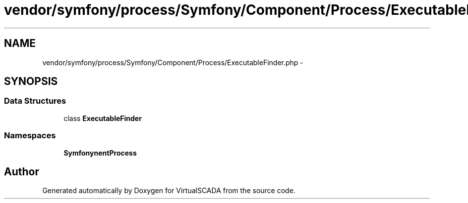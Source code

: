 .TH "vendor/symfony/process/Symfony/Component/Process/ExecutableFinder.php" 3 "Tue Apr 14 2015" "Version 1.0" "VirtualSCADA" \" -*- nroff -*-
.ad l
.nh
.SH NAME
vendor/symfony/process/Symfony/Component/Process/ExecutableFinder.php \- 
.SH SYNOPSIS
.br
.PP
.SS "Data Structures"

.in +1c
.ti -1c
.RI "class \fBExecutableFinder\fP"
.br
.in -1c
.SS "Namespaces"

.in +1c
.ti -1c
.RI " \fBSymfony\\Component\\Process\fP"
.br
.in -1c
.SH "Author"
.PP 
Generated automatically by Doxygen for VirtualSCADA from the source code\&.
